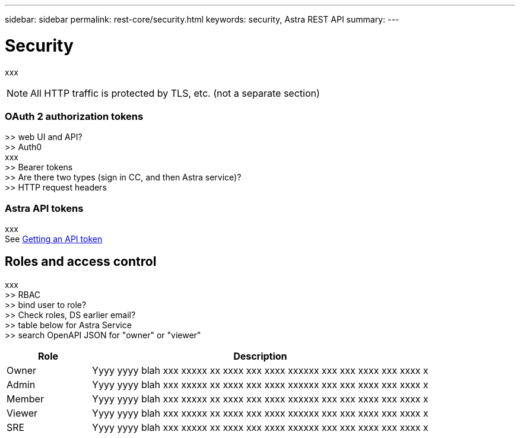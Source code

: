 ---
sidebar: sidebar
permalink: rest-core/security.html
keywords: security, Astra REST API
summary:
---

= Security
:hardbreaks:
:nofooter:
:icons: font
:linkattrs:
:imagesdir: ./media/

[.lead]
xxx

[NOTE]
All HTTP traffic is protected by TLS, etc. (not a separate section)

=== OAuth 2 authorization tokens

>> web UI and API?
>> Auth0
xxx
>> Bearer tokens
>> Are there two types (sign in CC, and then Astra service)?
>> HTTP request headers

=== Astra API tokens

xxx
See link:getting_api_token.html[Getting an API token]

== Roles and access control

xxx
>> RBAC
>> bind user to role?
>> Check roles, DS earlier email?
>> table below for Astra Service
>> search OpenAPI JSON for "owner" or "viewer"

[cols="20,80"*,options="header"]
|===
|Role
|Description
|Owner
|Yyyy yyyy blah xxx xxxxx xx xxxx xxx xxxx xxxxxx xxx xxx xxxx xxx xxxx x
|Admin
|Yyyy yyyy blah xxx xxxxx xx xxxx xxx xxxx xxxxxx xxx xxx xxxx xxx xxxx x
|Member
|Yyyy yyyy blah xxx xxxxx xx xxxx xxx xxxx xxxxxx xxx xxx xxxx xxx xxxx x
|Viewer
|Yyyy yyyy blah xxx xxxxx xx xxxx xxx xxxx xxxxxx xxx xxx xxxx xxx xxxx x
|SRE
|Yyyy yyyy blah xxx xxxxx xx xxxx xxx xxxx xxxxxx xxx xxx xxxx xxx xxxx x
|===
